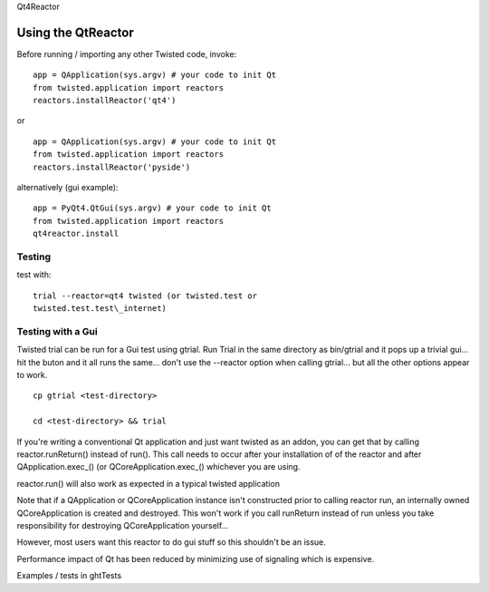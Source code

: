 
Qt4Reactor

Using the QtReactor
-------------------

Before running / importing any other Twisted code, invoke:

::

    app = QApplication(sys.argv) # your code to init Qt
    from twisted.application import reactors
    reactors.installReactor('qt4')

or

::

    app = QApplication(sys.argv) # your code to init Qt
    from twisted.application import reactors
    reactors.installReactor('pyside')

alternatively (gui example):

::

    app = PyQt4.QtGui(sys.argv) # your code to init Qt
    from twisted.application import reactors
    qt4reactor.install

Testing
~~~~~~~

test with:

::

   trial --reactor=qt4 twisted (or twisted.test or
   twisted.test.test\_internet)

Testing with a Gui
~~~~~~~~~~~~~~~~~~

Twisted trial can be run for a Gui test using gtrial. Run Trial in the
same directory as bin/gtrial and it pops up a trivial gui... hit the
buton and it all runs the same... don't use the --reactor option when
calling gtrial... but all the other options appear to work.

::

    cp gtrial <test-directory>

    cd <test-directory> && trial

If you're writing a conventional Qt application and just want twisted as
an addon, you can get that by calling reactor.runReturn() instead of
run(). This call needs to occur after your installation of of the
reactor and after QApplication.exec\_() (or QCoreApplication.exec\_()
whichever you are using.

reactor.run() will also work as expected in a typical twisted
application

Note that if a QApplication or QCoreApplication instance isn't
constructed prior to calling reactor run, an internally owned
QCoreApplication is created and destroyed. This won't work if you call
runReturn instead of run unless you take responsibility for destroying
QCoreApplication yourself...

However, most users want this reactor to do gui stuff so this shouldn't
be an issue.

Performance impact of Qt has been reduced by minimizing use of signaling
which is expensive.

Examples / tests in ghtTests
